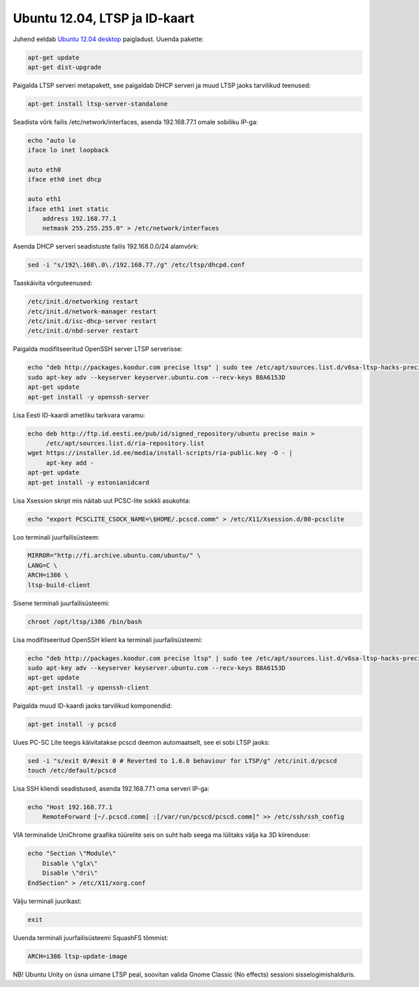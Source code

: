 .. title: Ubuntu 12.04, LTSP ja ID-kaart
.. date: 2012-07-28 10:19:03
.. author: Lauri Võsandi <lauri.vosandi@gmail.com>
.. tags: Ubuntu, PKCS#11, OpenSC, pcscd, PCSC-Lite, OpenSC, ID-card, ID-kaart

Ubuntu 12.04, LTSP ja ID-kaart
==============================

Juhend eeldab `Ubuntu 12.04 desktop <http://www.ubuntu.com/download/desktop>`_  paigladust. Uuenda pakette:

.. code:: bash

    apt-get update
    apt-get dist-upgrade

Paigalda LTSP serveri metapakett, see paigaldab DHCP serveri ja muud LTSP jaoks tarvilikud teenused:

.. code:: bash

    apt-get install ltsp-server-standalone

Seadista võrk failis /etc/network/interfaces, asenda 192.168.77.1 omale sobiliku IP-ga:

.. code:: bash

    echo "auto lo
    iface lo inet loopback
              
    auto eth0
    iface eth0 inet dhcp
   
    auto eth1
    iface eth1 inet static
        address 192.168.77.1
        netmask 255.255.255.0" > /etc/network/interfaces

Asenda DHCP serveri seadistuste failis 192.168.0.0/24 alamvõrk:

.. code:: bash

    sed -i "s/192\.168\.0\./192.168.77./g" /etc/ltsp/dhcpd.conf

Taaskäivita võrguteenused:

.. code:: bash

    /etc/init.d/networking restart
    /etc/init.d/network-manager restart
    /etc/init.d/isc-dhcp-server restart
    /etc/init.d/nbd-server restart

Paigalda modifitseeritud OpenSSH server LTSP serverisse:

.. code:: bash

    echo "deb http://packages.koodur.com precise ltsp" | sudo tee /etc/apt/sources.list.d/v6sa-ltsp-hacks-precise.list
    sudo apt-key adv --keyserver keyserver.ubuntu.com --recv-keys B8A6153D   
    apt-get update
    apt-get install -y openssh-server

Lisa Eesti ID-kaardi ametliku tarkvara varamu:

.. code:: bash

    echo deb http://ftp.id.eesti.ee/pub/id/signed_repository/ubuntu precise main >
         /etc/apt/sources.list.d/ria-repository.list
    wget https://installer.id.ee/media/install-scripts/ria-public.key -O - |
         apt-key add -
    apt-get update
    apt-get install -y estonianidcard

Lisa Xsession skript mis näitab uut PCSC-lite sokkli asukohta:

.. code:: bash

    echo "export PCSCLITE_CSOCK_NAME=\$HOME/.pcscd.comm" > /etc/X11/Xsession.d/80-pcsclite

Loo terminali juurfailisüsteem:

.. code:: bash

    MIRROR="http://fi.archive.ubuntu.com/ubuntu/" \
    LANG=C \
    ARCH=i386 \
    ltsp-build-client

Sisene terminali juurfailisüsteemi:

.. code:: bash

    chroot /opt/ltsp/i386 /bin/bash

Lisa modifitseeritud OpenSSH klient ka terminali juurfailisüsteemi:

.. code:: bash

    echo "deb http://packages.koodur.com precise ltsp" | sudo tee /etc/apt/sources.list.d/v6sa-ltsp-hacks-precise.list
    sudo apt-key adv --keyserver keyserver.ubuntu.com --recv-keys B8A6153D   
    apt-get update
    apt-get install -y openssh-client

Paigalda muud ID-kaardi jaoks tarvilikud komponendid:

.. code:: bash

    apt-get install -y pcscd

Uues PC-SC Lite teegis käivitatakse pcscd deemon automaatselt, see ei sobi LTSP jaoks:

.. code:: bash

    sed -i "s/exit 0/#exit 0 # Reverted to 1.6.0 behaviour for LTSP/g" /etc/init.d/pcscd
    touch /etc/default/pcscd

Lisa SSH kliendi seadistused, asenda 192.168.77.1 oma serveri IP-ga:

.. code:: bash

    echo "Host 192.168.77.1
        RemoteForward [~/.pcscd.comm] :[/var/run/pcscd/pcscd.comm]" >> /etc/ssh/ssh_config

VIA terminalide UniChrome graafika tüürelite seis on suht halb seega ma lülitaks välja ka 3D kiirenduse:

.. code:: bash

    echo "Section \"Module\"
        Disable \"glx\"
        Disable \"dri\"
    EndSection" > /etc/X11/xorg.conf

Välju terminali juurikast:

.. code:: bash

    exit

Uuenda terminali juurfailisüsteemi SquashFS tõmmist:

.. code:: bash

    ARCH=i386 ltsp-update-image

NB! Ubuntu Unity on üsna uimane LTSP peal, soovitan valida Gnome Classic (No effects) sessioni sisselogimishalduris.

